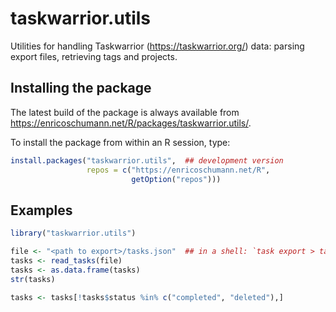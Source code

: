 * taskwarrior.utils

Utilities for handling Taskwarrior
(https://taskwarrior.org/) data: parsing export files,
retrieving tags and projects.

** Installing the package

   The latest build of the package is always available from
   [[https://enricoschumann.net/R/packages/taskwarrior.utils/]].

   To install the package from within an R session, type:
#+BEGIN_SRC R :eval never :export code
install.packages("taskwarrior.utils",  ## development version
                 repos = c("https://enricoschumann.net/R",
                           getOption("repos")))
#+END_SRC


** Examples

#+BEGIN_SRC R :results none :exports code :session **R**
library("taskwarrior.utils")

file <- "<path to export>/tasks.json"  ## in a shell: `task export > tasks.json`
tasks <- read_tasks(file)
tasks <- as.data.frame(tasks)
str(tasks)

tasks <- tasks[!tasks$status %in% c("completed", "deleted"),]
#+END_SRC
